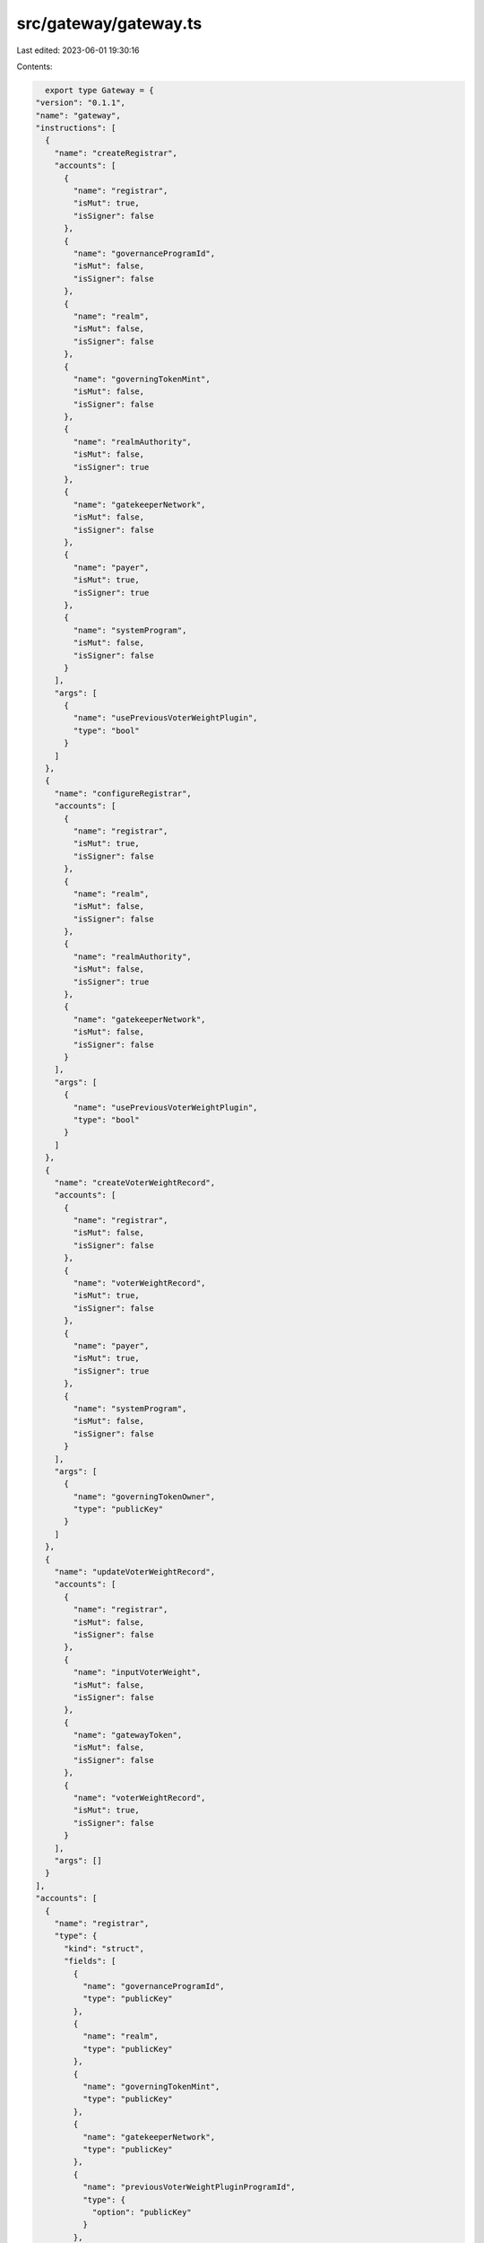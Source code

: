 src/gateway/gateway.ts
======================

Last edited: 2023-06-01 19:30:16

Contents:

.. code-block:: ts

    export type Gateway = {
  "version": "0.1.1",
  "name": "gateway",
  "instructions": [
    {
      "name": "createRegistrar",
      "accounts": [
        {
          "name": "registrar",
          "isMut": true,
          "isSigner": false
        },
        {
          "name": "governanceProgramId",
          "isMut": false,
          "isSigner": false
        },
        {
          "name": "realm",
          "isMut": false,
          "isSigner": false
        },
        {
          "name": "governingTokenMint",
          "isMut": false,
          "isSigner": false
        },
        {
          "name": "realmAuthority",
          "isMut": false,
          "isSigner": true
        },
        {
          "name": "gatekeeperNetwork",
          "isMut": false,
          "isSigner": false
        },
        {
          "name": "payer",
          "isMut": true,
          "isSigner": true
        },
        {
          "name": "systemProgram",
          "isMut": false,
          "isSigner": false
        }
      ],
      "args": [
        {
          "name": "usePreviousVoterWeightPlugin",
          "type": "bool"
        }
      ]
    },
    {
      "name": "configureRegistrar",
      "accounts": [
        {
          "name": "registrar",
          "isMut": true,
          "isSigner": false
        },
        {
          "name": "realm",
          "isMut": false,
          "isSigner": false
        },
        {
          "name": "realmAuthority",
          "isMut": false,
          "isSigner": true
        },
        {
          "name": "gatekeeperNetwork",
          "isMut": false,
          "isSigner": false
        }
      ],
      "args": [
        {
          "name": "usePreviousVoterWeightPlugin",
          "type": "bool"
        }
      ]
    },
    {
      "name": "createVoterWeightRecord",
      "accounts": [
        {
          "name": "registrar",
          "isMut": false,
          "isSigner": false
        },
        {
          "name": "voterWeightRecord",
          "isMut": true,
          "isSigner": false
        },
        {
          "name": "payer",
          "isMut": true,
          "isSigner": true
        },
        {
          "name": "systemProgram",
          "isMut": false,
          "isSigner": false
        }
      ],
      "args": [
        {
          "name": "governingTokenOwner",
          "type": "publicKey"
        }
      ]
    },
    {
      "name": "updateVoterWeightRecord",
      "accounts": [
        {
          "name": "registrar",
          "isMut": false,
          "isSigner": false
        },
        {
          "name": "inputVoterWeight",
          "isMut": false,
          "isSigner": false
        },
        {
          "name": "gatewayToken",
          "isMut": false,
          "isSigner": false
        },
        {
          "name": "voterWeightRecord",
          "isMut": true,
          "isSigner": false
        }
      ],
      "args": []
    }
  ],
  "accounts": [
    {
      "name": "registrar",
      "type": {
        "kind": "struct",
        "fields": [
          {
            "name": "governanceProgramId",
            "type": "publicKey"
          },
          {
            "name": "realm",
            "type": "publicKey"
          },
          {
            "name": "governingTokenMint",
            "type": "publicKey"
          },
          {
            "name": "gatekeeperNetwork",
            "type": "publicKey"
          },
          {
            "name": "previousVoterWeightPluginProgramId",
            "type": {
              "option": "publicKey"
            }
          },
          {
            "name": "reserved",
            "type": {
              "array": [
                "u8",
                128
              ]
            }
          }
        ]
      }
    },
    {
      "name": "voterWeightRecord",
      "type": {
        "kind": "struct",
        "fields": [
          {
            "name": "realm",
            "type": "publicKey"
          },
          {
            "name": "governingTokenMint",
            "type": "publicKey"
          },
          {
            "name": "governingTokenOwner",
            "type": "publicKey"
          },
          {
            "name": "voterWeight",
            "type": "u64"
          },
          {
            "name": "voterWeightExpiry",
            "type": {
              "option": "u64"
            }
          },
          {
            "name": "weightAction",
            "type": {
              "option": {
                "defined": "VoterWeightAction"
              }
            }
          },
          {
            "name": "weightActionTarget",
            "type": {
              "option": "publicKey"
            }
          },
          {
            "name": "reserved",
            "type": {
              "array": [
                "u8",
                8
              ]
            }
          }
        ]
      }
    }
  ],
  "types": [
    {
      "name": "GenericVoterWeightEnum",
      "type": {
        "kind": "enum",
        "variants": [
          {
            "name": "VoterWeightRecord",
            "fields": [
              {
                "defined": "spl_governance_addin_api::voter_weight::VoterWeightRecord"
              }
            ]
          },
          {
            "name": "TokenOwnerRecord",
            "fields": [
              {
                "defined": "TokenOwnerRecordV2"
              }
            ]
          }
        ]
      }
    },
    {
      "name": "VoterWeightAction",
      "type": {
        "kind": "enum",
        "variants": [
          {
            "name": "CastVote"
          },
          {
            "name": "CommentProposal"
          },
          {
            "name": "CreateGovernance"
          },
          {
            "name": "CreateProposal"
          },
          {
            "name": "SignOffProposal"
          }
        ]
      }
    }
  ],
  "errors": [
    {
      "code": 6000,
      "name": "InvalidRealmAuthority",
      "msg": "Invalid realm authority"
    },
    {
      "code": 6001,
      "name": "InvalidRealmForRegistrar",
      "msg": "Invalid realm for the provided registrar"
    },
    {
      "code": 6002,
      "name": "InvalidPredecessorTokenOwnerRecord",
      "msg": "Invalid TokenOwnerRecord as input voter weight (expecting TokenOwnerRecord V1 or V2)"
    },
    {
      "code": 6003,
      "name": "InvalidPredecessorVoterWeightRecord",
      "msg": "Invalid VoterWeightRecord as input voter weight (expecting VoterWeightRecord)"
    },
    {
      "code": 6004,
      "name": "InvalidPredecessorVoterWeightRecordRealm",
      "msg": "Invalid VoterWeightRecord realm for input voter weight"
    },
    {
      "code": 6005,
      "name": "InvalidPredecessorVoterWeightRecordGovTokenMint",
      "msg": "Invalid VoterWeightRecord governance token mint for input voter weight"
    },
    {
      "code": 6006,
      "name": "InvalidPredecessorVoterWeightRecordGovTokenOwner",
      "msg": "Invalid VoterWeightRecord governance token owner for input voter weight"
    },
    {
      "code": 6007,
      "name": "InvalidVoterWeightRecordRealm",
      "msg": "Invalid VoterWeightRecord realm"
    },
    {
      "code": 6008,
      "name": "InvalidVoterWeightRecordMint",
      "msg": "Invalid VoterWeightRecord mint"
    },
    {
      "code": 6009,
      "name": "InvalidGatewayToken",
      "msg": "Invalid gateway token"
    },
    {
      "code": 6010,
      "name": "MissingPreviousVoterWeightPlugin",
      "msg": "Previous voter weight plugin required but not provided"
    }
  ]
};

export const IDL: Gateway = {
  "version": "0.1.1",
  "name": "gateway",
  "instructions": [
    {
      "name": "createRegistrar",
      "accounts": [
        {
          "name": "registrar",
          "isMut": true,
          "isSigner": false
        },
        {
          "name": "governanceProgramId",
          "isMut": false,
          "isSigner": false
        },
        {
          "name": "realm",
          "isMut": false,
          "isSigner": false
        },
        {
          "name": "governingTokenMint",
          "isMut": false,
          "isSigner": false
        },
        {
          "name": "realmAuthority",
          "isMut": false,
          "isSigner": true
        },
        {
          "name": "gatekeeperNetwork",
          "isMut": false,
          "isSigner": false
        },
        {
          "name": "payer",
          "isMut": true,
          "isSigner": true
        },
        {
          "name": "systemProgram",
          "isMut": false,
          "isSigner": false
        }
      ],
      "args": [
        {
          "name": "usePreviousVoterWeightPlugin",
          "type": "bool"
        }
      ]
    },
    {
      "name": "configureRegistrar",
      "accounts": [
        {
          "name": "registrar",
          "isMut": true,
          "isSigner": false
        },
        {
          "name": "realm",
          "isMut": false,
          "isSigner": false
        },
        {
          "name": "realmAuthority",
          "isMut": false,
          "isSigner": true
        },
        {
          "name": "gatekeeperNetwork",
          "isMut": false,
          "isSigner": false
        }
      ],
      "args": [
        {
          "name": "usePreviousVoterWeightPlugin",
          "type": "bool"
        }
      ]
    },
    {
      "name": "createVoterWeightRecord",
      "accounts": [
        {
          "name": "registrar",
          "isMut": false,
          "isSigner": false
        },
        {
          "name": "voterWeightRecord",
          "isMut": true,
          "isSigner": false
        },
        {
          "name": "payer",
          "isMut": true,
          "isSigner": true
        },
        {
          "name": "systemProgram",
          "isMut": false,
          "isSigner": false
        }
      ],
      "args": [
        {
          "name": "governingTokenOwner",
          "type": "publicKey"
        }
      ]
    },
    {
      "name": "updateVoterWeightRecord",
      "accounts": [
        {
          "name": "registrar",
          "isMut": false,
          "isSigner": false
        },
        {
          "name": "inputVoterWeight",
          "isMut": false,
          "isSigner": false
        },
        {
          "name": "gatewayToken",
          "isMut": false,
          "isSigner": false
        },
        {
          "name": "voterWeightRecord",
          "isMut": true,
          "isSigner": false
        }
      ],
      "args": []
    }
  ],
  "accounts": [
    {
      "name": "registrar",
      "type": {
        "kind": "struct",
        "fields": [
          {
            "name": "governanceProgramId",
            "type": "publicKey"
          },
          {
            "name": "realm",
            "type": "publicKey"
          },
          {
            "name": "governingTokenMint",
            "type": "publicKey"
          },
          {
            "name": "gatekeeperNetwork",
            "type": "publicKey"
          },
          {
            "name": "previousVoterWeightPluginProgramId",
            "type": {
              "option": "publicKey"
            }
          },
          {
            "name": "reserved",
            "type": {
              "array": [
                "u8",
                128
              ]
            }
          }
        ]
      }
    },
    {
      "name": "voterWeightRecord",
      "type": {
        "kind": "struct",
        "fields": [
          {
            "name": "realm",
            "type": "publicKey"
          },
          {
            "name": "governingTokenMint",
            "type": "publicKey"
          },
          {
            "name": "governingTokenOwner",
            "type": "publicKey"
          },
          {
            "name": "voterWeight",
            "type": "u64"
          },
          {
            "name": "voterWeightExpiry",
            "type": {
              "option": "u64"
            }
          },
          {
            "name": "weightAction",
            "type": {
              "option": {
                "defined": "VoterWeightAction"
              }
            }
          },
          {
            "name": "weightActionTarget",
            "type": {
              "option": "publicKey"
            }
          },
          {
            "name": "reserved",
            "type": {
              "array": [
                "u8",
                8
              ]
            }
          }
        ]
      }
    }
  ],
  "types": [
    {
      "name": "GenericVoterWeightEnum",
      "type": {
        "kind": "enum",
        "variants": [
          {
            "name": "VoterWeightRecord",
            "fields": [
              {
                "defined": "spl_governance_addin_api::voter_weight::VoterWeightRecord"
              }
            ]
          },
          {
            "name": "TokenOwnerRecord",
            "fields": [
              {
                "defined": "TokenOwnerRecordV2"
              }
            ]
          }
        ]
      }
    },
    {
      "name": "VoterWeightAction",
      "type": {
        "kind": "enum",
        "variants": [
          {
            "name": "CastVote"
          },
          {
            "name": "CommentProposal"
          },
          {
            "name": "CreateGovernance"
          },
          {
            "name": "CreateProposal"
          },
          {
            "name": "SignOffProposal"
          }
        ]
      }
    }
  ],
  "errors": [
    {
      "code": 6000,
      "name": "InvalidRealmAuthority",
      "msg": "Invalid realm authority"
    },
    {
      "code": 6001,
      "name": "InvalidRealmForRegistrar",
      "msg": "Invalid realm for the provided registrar"
    },
    {
      "code": 6002,
      "name": "InvalidPredecessorTokenOwnerRecord",
      "msg": "Invalid TokenOwnerRecord as input voter weight (expecting TokenOwnerRecord V1 or V2)"
    },
    {
      "code": 6003,
      "name": "InvalidPredecessorVoterWeightRecord",
      "msg": "Invalid VoterWeightRecord as input voter weight (expecting VoterWeightRecord)"
    },
    {
      "code": 6004,
      "name": "InvalidPredecessorVoterWeightRecordRealm",
      "msg": "Invalid VoterWeightRecord realm for input voter weight"
    },
    {
      "code": 6005,
      "name": "InvalidPredecessorVoterWeightRecordGovTokenMint",
      "msg": "Invalid VoterWeightRecord governance token mint for input voter weight"
    },
    {
      "code": 6006,
      "name": "InvalidPredecessorVoterWeightRecordGovTokenOwner",
      "msg": "Invalid VoterWeightRecord governance token owner for input voter weight"
    },
    {
      "code": 6007,
      "name": "InvalidVoterWeightRecordRealm",
      "msg": "Invalid VoterWeightRecord realm"
    },
    {
      "code": 6008,
      "name": "InvalidVoterWeightRecordMint",
      "msg": "Invalid VoterWeightRecord mint"
    },
    {
      "code": 6009,
      "name": "InvalidGatewayToken",
      "msg": "Invalid gateway token"
    },
    {
      "code": 6010,
      "name": "MissingPreviousVoterWeightPlugin",
      "msg": "Previous voter weight plugin required but not provided"
    }
  ]
};


